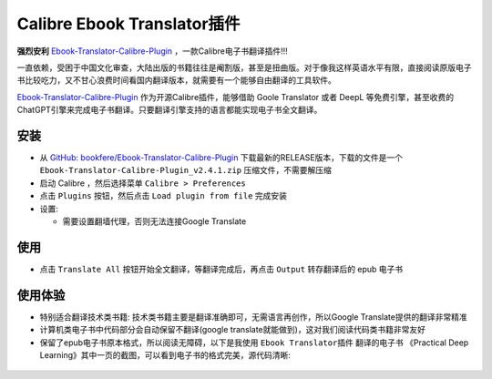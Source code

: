 .. _calibre_ebook_translator:

===============================
Calibre Ebook Translator插件
===============================

**强烈安利** `Ebook-Translator-Calibre-Plugin <https://github.com/bookfere/Ebook-Translator-Calibre-Plugin>`_ ，一款Calibre电子书翻译插件!!!

一直依赖，受困于中国文化审查，大陆出版的书籍往往是阉割版，甚至是扭曲版。对于像我这样英语水平有限，直接阅读原版电子书比较吃力，又不甘心浪费时间看国内翻译版本，就需要有一个能够自由翻译的工具软件。

`Ebook-Translator-Calibre-Plugin <https://github.com/bookfere/Ebook-Translator-Calibre-Plugin>`_ 作为开源Calibre插件，能够借助 Goole Translator 或者 DeepL 等免费引擎，甚至收费的ChatGPT引擎来完成电子书翻译。只要翻译引擎支持的语言都能实现电子书全文翻译。

安装
=====

- 从 `GitHub: bookfere/Ebook-Translator-Calibre-Plugin <https://github.com/bookfere/Ebook-Translator-Calibre-Plugin>`_ 下载最新的RELEASE版本，下载的文件是一个 ``Ebook-Translator-Calibre-Plugin_v2.4.1.zip`` 压缩文件，不需要解压缩

- 启动 Calibre ，然后选择菜单 ``Calibre > Preferences``
- 点击 ``Plugins`` 按钮，然后点击 ``Load plugin from file`` 完成安装
- 设置:

  - 需要设置翻墙代理，否则无法连接Google Translate

使用
=======

- 点击 ``Translate All`` 按钮开始全文翻译，等翻译完成后，再点击 ``Output`` 转存翻译后的 epub 电子书

.. figure:: ../../../_static/devops/docs/kindle/epub-translator_processing.png

使用体验
==========

- 特别适合翻译技术类书籍: 技术类书籍主要是翻译准确即可，无需语言再创作，所以Google Translate提供的翻译非常精准
- 计算机类电子书中代码部分会自动保留不翻译(google translate就能做到)，这对我们阅读代码类书籍非常友好
- 保留了epub电子书原本格式，所以阅读无障碍，以下是我使用 ``Ebook Translator插件`` 翻译的电子书 《Practical Deep Learning》其中一页的截图，可以看到电子书的格式完美，源代码清晰:

.. figure:: ../../../_static/devops/docs/kindle/epub-translator_example.png

